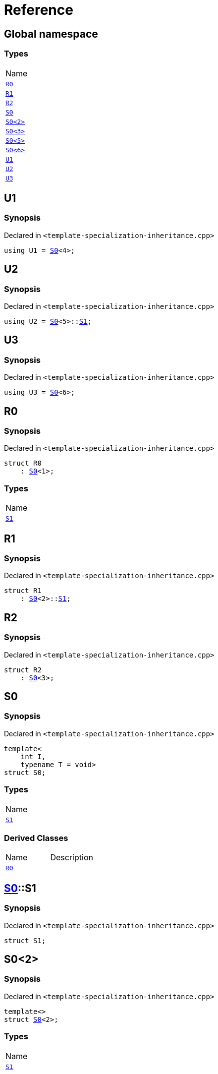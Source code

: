 = Reference
:mrdocs:

[#index]
== Global namespace

=== Types

[cols=1]
|===
| Name
| <<R0,`R0`>> 
| <<R1,`R1`>> 
| <<R2,`R2`>> 
| <<S0-0c,`S0`>> 
| <<S0-09,`S0&lt;2&gt;`>> 
| <<S0-073,`S0&lt;3&gt;`>> 
| <<S0-0e,`S0&lt;5&gt;`>> 
| <<S0-07e,`S0&lt;6&gt;`>> 
| <<U1,`U1`>> 
| <<U2,`U2`>> 
| <<U3,`U3`>> 
|===

[#U1]
== U1

=== Synopsis

Declared in `&lt;template&hyphen;specialization&hyphen;inheritance&period;cpp&gt;`

[source,cpp,subs="verbatim,replacements,macros,-callouts"]
----
using U1 = <<S0-0c,S0>>&lt;4&gt;;
----

[#U2]
== U2

=== Synopsis

Declared in `&lt;template&hyphen;specialization&hyphen;inheritance&period;cpp&gt;`

[source,cpp,subs="verbatim,replacements,macros,-callouts"]
----
using U2 = <<S0-0c,S0>>&lt;5&gt;::<<S0-0e-S1,S1>>;
----

[#U3]
== U3

=== Synopsis

Declared in `&lt;template&hyphen;specialization&hyphen;inheritance&period;cpp&gt;`

[source,cpp,subs="verbatim,replacements,macros,-callouts"]
----
using U3 = <<S0-07e,S0>>&lt;6&gt;;
----

[#R0]
== R0

=== Synopsis

Declared in `&lt;template&hyphen;specialization&hyphen;inheritance&period;cpp&gt;`

[source,cpp,subs="verbatim,replacements,macros,-callouts"]
----
struct R0
    : <<S0-0c,S0>>&lt;1&gt;;
----

=== Types

[cols=1]
|===
| Name
| <<S0-0c-S1,`S1`>> 
|===

[#R1]
== R1

=== Synopsis

Declared in `&lt;template&hyphen;specialization&hyphen;inheritance&period;cpp&gt;`

[source,cpp,subs="verbatim,replacements,macros,-callouts"]
----
struct R1
    : <<S0-0c,S0>>&lt;2&gt;::<<S0-09-S1,S1>>;
----

[#R2]
== R2

=== Synopsis

Declared in `&lt;template&hyphen;specialization&hyphen;inheritance&period;cpp&gt;`

[source,cpp,subs="verbatim,replacements,macros,-callouts"]
----
struct R2
    : <<S0-073,S0>>&lt;3&gt;;
----

[#S0-0c]
== S0

=== Synopsis

Declared in `&lt;template&hyphen;specialization&hyphen;inheritance&period;cpp&gt;`

[source,cpp,subs="verbatim,replacements,macros,-callouts"]
----
template&lt;
    int I,
    typename T = void&gt;
struct S0;
----

=== Types

[cols=1]
|===
| Name
| <<S0-0c-S1,`S1`>> 
|===

=== Derived Classes

[,cols=2]
|===
| Name
| Description
| <<R0,`R0`>>
| 
|===

[#S0-0c-S1]
== <<S0-0c,S0>>::S1

=== Synopsis

Declared in `&lt;template&hyphen;specialization&hyphen;inheritance&period;cpp&gt;`

[source,cpp,subs="verbatim,replacements,macros,-callouts"]
----
struct S1;
----

[#S0-09]
== S0&lt;2&gt;

=== Synopsis

Declared in `&lt;template&hyphen;specialization&hyphen;inheritance&period;cpp&gt;`

[source,cpp,subs="verbatim,replacements,macros,-callouts"]
----
template&lt;&gt;
struct <<S0-0c,S0>>&lt;2&gt;;
----

=== Types

[cols=1]
|===
| Name
| <<S0-09-S1,`S1`>> 
|===

[#S0-09-S1]
== <<S0-09,S0>>&lt;2&gt;::S1

=== Synopsis

Declared in `&lt;template&hyphen;specialization&hyphen;inheritance&period;cpp&gt;`

[source,cpp,subs="verbatim,replacements,macros,-callouts"]
----
struct S1;
----

=== Derived Classes

[,cols=2]
|===
| Name
| Description
| <<R1,`R1`>>
| 
|===

[#S0-073]
== S0&lt;3&gt;

=== Synopsis

Declared in `&lt;template&hyphen;specialization&hyphen;inheritance&period;cpp&gt;`

[source,cpp,subs="verbatim,replacements,macros,-callouts"]
----
template&lt;&gt;
struct <<S0-0c,S0>>&lt;3&gt;;
----

=== Derived Classes

[,cols=2]
|===
| Name
| Description
| <<R2,`R2`>>
| 
|===

[#S0-0e]
== S0&lt;5&gt;

=== Synopsis

Declared in `&lt;template&hyphen;specialization&hyphen;inheritance&period;cpp&gt;`

[source,cpp,subs="verbatim,replacements,macros,-callouts"]
----
template&lt;&gt;
struct <<S0-0c,S0>>&lt;5&gt;;
----

=== Types

[cols=1]
|===
| Name
| <<S0-0e-S1,`S1`>> 
|===

[#S0-0e-S1]
== <<S0-0e,S0>>&lt;5&gt;::S1

=== Synopsis

Declared in `&lt;template&hyphen;specialization&hyphen;inheritance&period;cpp&gt;`

[source,cpp,subs="verbatim,replacements,macros,-callouts"]
----
struct S1;
----

[#S0-07e]
== S0&lt;6&gt;

=== Synopsis

Declared in `&lt;template&hyphen;specialization&hyphen;inheritance&period;cpp&gt;`

[source,cpp,subs="verbatim,replacements,macros,-callouts"]
----
template&lt;&gt;
struct <<S0-0c,S0>>&lt;6&gt;;
----


[.small]#Created with https://www.mrdocs.com[MrDocs]#
